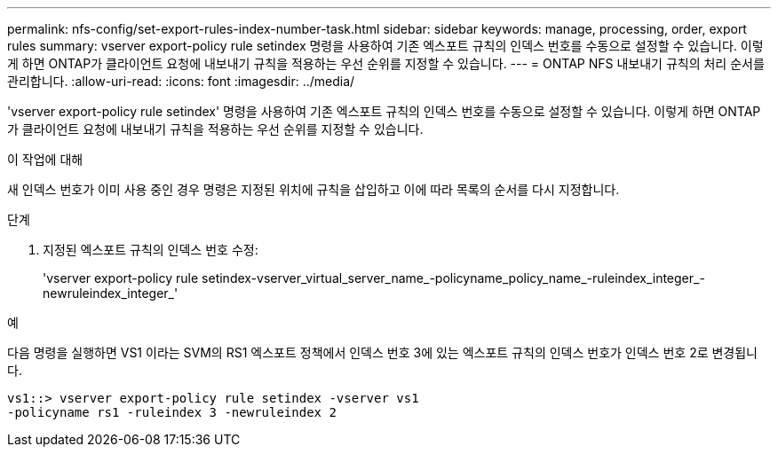 ---
permalink: nfs-config/set-export-rules-index-number-task.html 
sidebar: sidebar 
keywords: manage, processing, order, export rules 
summary: vserver export-policy rule setindex 명령을 사용하여 기존 엑스포트 규칙의 인덱스 번호를 수동으로 설정할 수 있습니다. 이렇게 하면 ONTAP가 클라이언트 요청에 내보내기 규칙을 적용하는 우선 순위를 지정할 수 있습니다. 
---
= ONTAP NFS 내보내기 규칙의 처리 순서를 관리합니다.
:allow-uri-read: 
:icons: font
:imagesdir: ../media/


[role="lead"]
'vserver export-policy rule setindex' 명령을 사용하여 기존 엑스포트 규칙의 인덱스 번호를 수동으로 설정할 수 있습니다. 이렇게 하면 ONTAP가 클라이언트 요청에 내보내기 규칙을 적용하는 우선 순위를 지정할 수 있습니다.

.이 작업에 대해
새 인덱스 번호가 이미 사용 중인 경우 명령은 지정된 위치에 규칙을 삽입하고 이에 따라 목록의 순서를 다시 지정합니다.

.단계
. 지정된 엑스포트 규칙의 인덱스 번호 수정:
+
'vserver export-policy rule setindex-vserver_virtual_server_name_-policyname_policy_name_-ruleindex_integer_-newruleindex_integer_'



.예
다음 명령을 실행하면 VS1 이라는 SVM의 RS1 엑스포트 정책에서 인덱스 번호 3에 있는 엑스포트 규칙의 인덱스 번호가 인덱스 번호 2로 변경됩니다.

[listing]
----
vs1::> vserver export-policy rule setindex -vserver vs1
-policyname rs1 -ruleindex 3 -newruleindex 2
----